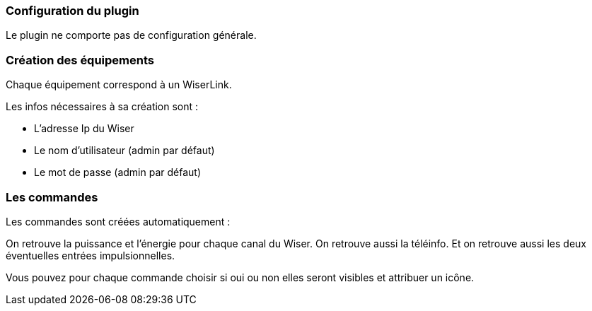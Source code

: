 === Configuration du plugin

Le plugin ne comporte pas de configuration générale.


=== Création des équipements

Chaque équipement correspond à un WiserLink.

Les infos nécessaires à sa création sont :

  - L'adresse Ip du Wiser
  - Le nom d'utilisateur (admin par défaut)
  - Le mot de passe (admin par défaut)
  
=== Les commandes

Les commandes sont créées automatiquement :

On retrouve la puissance et l'énergie pour chaque canal du Wiser.
On retrouve aussi la téléinfo.
Et on retrouve aussi les deux éventuelles entrées impulsionnelles.


Vous pouvez pour chaque commande choisir si oui ou non elles seront visibles et attribuer un icône.

